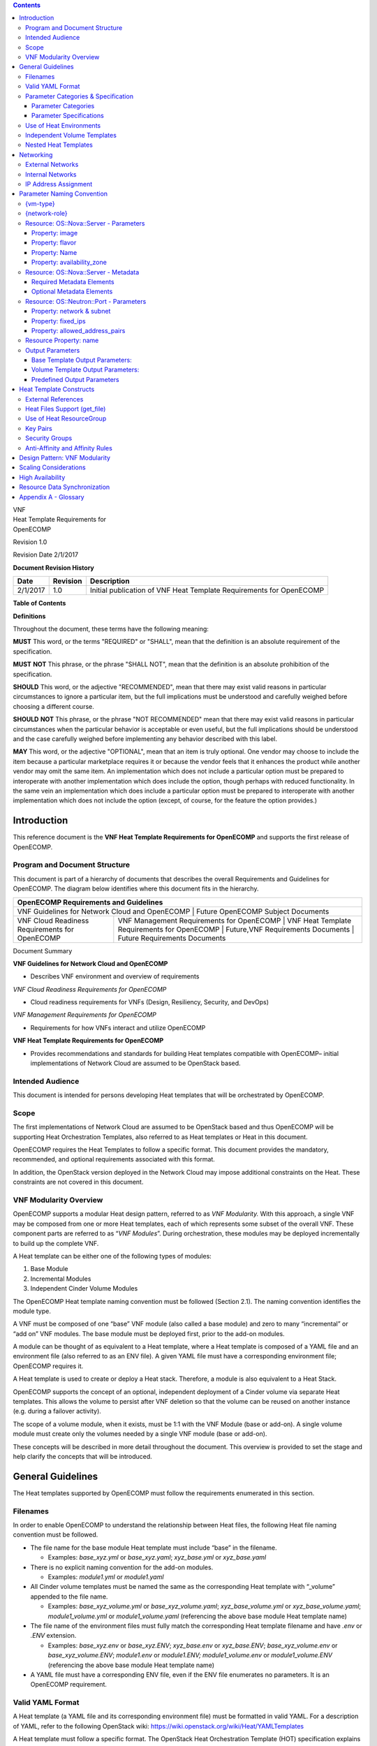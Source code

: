.. contents::
   :depth: 3
..

| VNF
| Heat Template Requirements for
| OpenECOMP

Revision 1.0

Revision Date 2/1/2017

**Document Revision History**

+------------+------------+-----------------------------------------------------------------------+
| Date       | Revision   | Description                                                           |
+============+============+=======================================================================+
| 2/1/2017   | 1.0        | Initial publication of VNF Heat Template Requirements for OpenECOMP   |
+------------+------------+-----------------------------------------------------------------------+

**Table of Contents**

**Definitions**

Throughout the document, these terms have the following meaning:

**MUST** This word, or the terms "REQUIRED" or "SHALL", mean that the
definition is an absolute requirement of the specification.

**MUST** **NOT** This phrase, or the phrase "SHALL NOT", mean that the
definition is an absolute prohibition of the specification.

**SHOULD** This word, or the adjective "RECOMMENDED", mean that there
may exist valid reasons in particular circumstances to ignore a
particular item, but the full implications must be understood and
carefully weighed before choosing a different course.

**SHOULD** **NOT** This phrase, or the phrase "NOT RECOMMENDED" mean
that there may exist valid reasons in particular circumstances when the
particular behavior is acceptable or even useful, but the full
implications should be understood and the case carefully weighed before
implementing any behavior described with this label.

**MAY** This word, or the adjective "OPTIONAL", mean that an item is
truly optional. One vendor may choose to include the item because a
particular marketplace requires it or because the vendor feels that it
enhances the product while another vendor may omit the same item. An
implementation which does not include a particular option must be
prepared to interoperate with another implementation which does include
the option, though perhaps with reduced functionality. In the same vein
an implementation which does include a particular option must be
prepared to interoperate with another implementation which does not
include the option (except, of course, for the feature the option
provides.)

Introduction
============

This reference document is the **VNF Heat Template Requirements for OpenECOMP** 
and supports the first release of OpenECOMP.

Program and Document Structure
------------------------------

This document is part of a hierarchy of documents that describes the
overall Requirements and Guidelines for OpenECOMP. The diagram below
identifies where this document fits in the hierarchy.

+---------------------------------------------------------------------------------------------------------------------------------------------------------------------------------------------------------------+
| OpenECOMP Requirements and Guidelines                                                                                                                                                                         |
+===============================================================================================================================================================================================================+
| VNF Guidelines for Network Cloud and OpenECOMP | Future OpenECOMP Subject Documents                                                                                                                           |
+------------------------------------------------+--------------------------------------------------------------------------------------------------------------------------------------------------------------+
| VNF Cloud Readiness Requirements for OpenECOMP | VNF Management Requirements for OpenECOMP | VNF Heat Template Requirements for OpenECOMP | Future,VNF Requirements Documents | Future Requirements Documents |
+------------------------------------------------+-------------------------------------------+----------------------------------------------+-----------------------------------+-------------------------------+

Document Summary

**VNF Guidelines for Network Cloud and OpenECOMP**

-  Describes VNF environment and overview of requirements

*VNF Cloud Readiness Requirements for OpenECOMP*

-  Cloud readiness requirements for VNFs (Design, Resiliency, Security,
   and DevOps)

*VNF Management Requirements for OpenECOMP*

-  Requirements for how VNFs interact and utilize OpenECOMP

**VNF Heat Template Requirements for OpenECOMP**

-  Provides recommendations and standards for building Heat templates
   compatible with OpenECOMP– initial implementations of Network Cloud
   are assumed to be OpenStack based.

Intended Audience
-----------------

This document is intended for persons developing Heat templates that
will be orchestrated by OpenECOMP.

Scope
-----

The first implementations of Network Cloud are assumed to be OpenStack
based and thus OpenECOMP will be supporting Heat Orchestration
Templates, also referred to as Heat templates or Heat in this document.

OpenECOMP requires the Heat Templates to follow a specific format. This
document provides the mandatory, recommended, and optional requirements
associated with this format.

In addition, the OpenStack version deployed in the Network Cloud may
impose additional constraints on the Heat. These constraints are not
covered in this document.

VNF Modularity Overview
-----------------------

OpenECOMP supports a modular Heat design pattern, referred to as *VNF
Modularity.* With this approach, a single VNF may be composed from one
or more Heat templates, each of which represents some subset of the
overall VNF. These component parts are referred to as “\ *VNF
Modules*\ ”. During orchestration, these modules may be deployed
incrementally to build up the complete VNF.

A Heat template can be either one of the following types of modules:

1. Base Module

2. Incremental Modules

3. Independent Cinder Volume Modules

The OpenECOMP Heat template naming convention must be followed (Section
2.1). The naming convention identifies the module type.

A VNF must be composed of one “base” VNF module (also called a base
module) and zero to many “incremental” or “add on” VNF modules. The base
module must be deployed first, prior to the add-on modules.

A module can be thought of as equivalent to a Heat template, where a
Heat template is composed of a YAML file and an environment file (also
referred to as an ENV file). A given YAML file must have a corresponding
environment file; OpenECOMP requires it.

A Heat template is used to create or deploy a Heat stack. Therefore, a
module is also equivalent to a Heat Stack.

OpenECOMP supports the concept of an optional, independent deployment of
a Cinder volume via separate Heat templates. This allows the volume to
persist after VNF deletion so that the volume can be reused on another
instance (e.g. during a failover activity).

The scope of a volume module, when it exists, must be 1:1 with the VNF
Module (base or add-on). A single volume module must create only the
volumes needed by a single VNF module (base or add-on).

These concepts will be described in more detail throughout the document.
This overview is provided to set the stage and help clarify the concepts
that will be introduced.

General Guidelines
==================

The Heat templates supported by OpenECOMP must follow the requirements
enumerated in this section.

Filenames
---------

In order to enable OpenECOMP to understand the relationship between Heat
files, the following Heat file naming convention must be followed.

-  The file name for the base module Heat template must include “base”
   in the filename.

   -  Examples: *base\_xyz.yml* or *base\_xyz.yaml*; *xyz\_base.yml* or
      *xyz\_base.yaml*

-  There is no explicit naming convention for the add-on modules.

   -  Examples: *module1.yml* or *module1.yaml*

-  All Cinder volume templates must be named the same as the
   corresponding Heat template with “\_volume” appended to the file
   name.

   -  Examples: *base\_xyz\_volume.yml* or *base\_xyz\_volume.yaml*;
      *xyz\_base\_volume.yml* or *xyz\_base\_volume.yaml*;
      *module1\_volume.yml* or *module1\_volume.yaml* (referencing the
      above base module Heat template name)

-  The file name of the environment files must fully match the
   corresponding Heat template filename and have *.env* or *.ENV*
   extension.

   -  Examples: *base\_xyz.env* or *base\_xyz.ENV*; *xyz\_base.env* or
      *xyz\_base.ENV*; *base\_xyz\_volume.env* or
      *base\_xyz\_volume.ENV*; *module1.env* or *module1.ENV;
      module1\_volume.env* or *module1\_volume.ENV* (referencing the
      above base module Heat template name)

-  A YAML file must have a corresponding ENV file, even if the ENV file
   enumerates no parameters. It is an OpenECOMP requirement.

Valid YAML Format
-----------------

A Heat template (a YAML file and its corresponding environment file)
must be formatted in valid YAML. For a description of YAML, refer to the
following OpenStack wiki:
https://wiki.openstack.org/wiki/Heat/YAMLTemplates

A Heat template must follow a specific format. The OpenStack Heat
Orchestration Template (HOT) specification explains in detail all
elements of the HOT template format.
http://docs.openstack.org/developer/heat/template_guide/hot_spec.html

Parameter Categories & Specification
------------------------------------

Parameter Categories
~~~~~~~~~~~~~~~~~~~~

OpenECOMP requires the Heat template parameters to follow certain
requirements in order for it to be orchestrated or deployed. OpenECOMP
classifies parameters into eight broad categories.

-  **OpenECOMP Metadata**: OpenECOMP mandatory and optional metadata
   parameters in the resource *OS::Nova::Server*.

   -  OpenECOMP dictates the naming convention of these Metadata
      parameters and must be adhered to (See Section 4.4).

   -  Metadata parameters must not be enumerated in the environment
      file.

   -  The OpenECOMP Metadata are generated and/or assigned by OpenECOMP
      and supplied to the Heat by OpenECOMP at orchestration time.

-  **OpenECOMP Orchestration Parameters**: The data associated with
   these parameters are VNF instance specific.

   -  OpenECOMP enforces the naming convention of these parameters and
      must be adhered to (See Section 4).

   -  These parameters must not be enumerated in the environment file.

   -  The OpenECOMP Orchestration Parameters are generated and/or
      assigned by OpenECOMP and supplied to the Heat by OpenECOMP at
      orchestration time.

-  **VNF Orchestration Parameters**: The data associated with these
   parameters are VNF instance specific.

   -  While OpenECOMP does not enforce a naming convention, the
      parameter names should include {vm-type} and {network-role} when
      appropriate. (See Section 4)

   -  These parameters must not be enumerated in the environment file.

   -  The VNF Orchestration Parameters Heat are generated and/or
      assigned by OpenECOMP and supplied to the Heat by OpenECOMP at
      orchestration time.

-  **OpenECOMP Orchestration Constants**: The data associated with these
   parameters must be constant across all VNF instances.

   -  OpenECOMP enforces the naming convention of these parameters and
      must be adhered to (See Section 4).

   -  These parameters must be enumerated in the environment file.

-  **VNF Orchestration Constants**: The data associated with these
   parameters must be constant across all VNF instances.

   -  While OpenECOMP does not enforce a naming convention, the
      parameter names should include {vm-type} and {network-role} when
      appropriate. (See Section 4)

   -  These parameters must be enumerated in the environment file.

-  **OpenECOMP Base Template Output Parameters** (also referred to as
   Base Template Output Parameters): The output section of the base
   template allows for specifying output parameters available to add-on
   modules once the base template has been instantiated. The parameter
   defined in the output section of the base must be identical to the
   parameter defined in the add-on module(s) where the parameter is
   used.

-  **OpenECOMP Volume Template Output Parameters** (also referred to as
   Volume Template Output Parameters): The output section of the volume
   template allows for specifying output parameters available to the
   corresponding Heat template (base or add-on) once the volume template
   has been instantiated. The parameter defined in the output section of
   the volume must be identical to the parameter defined in the base or
   add-on module.

-  **OpenECOMP Predefined Output Parameters** (also referred to as
   Predefined Output Parameters): OpenECOMP will look for a small set of
   pre-defined Heat output parameters to capture resource attributes for
   inventory in OpenECOMP. These parameters are specified in Section
   4.6.

The table below summarizes the Parameter Types. If the user is
orchestrating a manual spin up of Heat (e.g. OpenStack command line),
the parameter values that OpenECOMP supplies must be enumerated in the
environment file. However, when the Heat is to be loaded into OpenECOMP
for orchestration, the parameters that OpenECOMP supplies must be
deleted or marked with a comment (i.e., a “#” placed at the beginning of
a line).

+-----------------------------------------------+---------------------+---------------------------------------------------------------------------------+
| Parameter Type                                | Naming Convention   | Parameter Value Source                                                          |
+===============================================+=====================+=================================================================================+
| OpenECOMP Metadata                            | Explicit            | OpenECOMP                                                                       |
+-----------------------------------------------+---------------------+---------------------------------------------------------------------------------+
| OpenECOMP Orchestration Parameters            | Explicit            | OpenECOMP                                                                       |
+-----------------------------------------------+---------------------+---------------------------------------------------------------------------------+
| VNF Orchestration Parameters                  | Recommended         | OpenECOMP                                                                       |
+-----------------------------------------------+---------------------+---------------------------------------------------------------------------------+
| OpenECOMP Orchestration Constants             | Explicit            | Environment File                                                                |
+-----------------------------------------------+---------------------+---------------------------------------------------------------------------------+
| VNF Orchestration Constants                   | Recommended         | Environment File                                                                |
+-----------------------------------------------+---------------------+---------------------------------------------------------------------------------+
| OpenECOMP Base Template Output Parameters     | Recommended         | Heat Output Statement for base, OpenECOMP supplied to add-on modules            |
+-----------------------------------------------+---------------------+---------------------------------------------------------------------------------+
| OpenECOMP Volume Template Output Parameters   | Recommended         | Heat Output Statement for volume, OpeneECOMP supplies to corresponding module   |
+-----------------------------------------------+---------------------+---------------------------------------------------------------------------------+
| OpenECOMP Predefined Output Parameters        | Explicit            | Heat Output Statement                                                           |
+-----------------------------------------------+---------------------+---------------------------------------------------------------------------------+

Table 1 Parameter Types

Parameter Specifications
~~~~~~~~~~~~~~~~~~~~~~~~

OpenECOMP METADATA Parameters
^^^^^^^^^^^^^^^^^^^^^^^^^^^^^

OpenECOMP defines four “metadata” parameters: vnf\_id, vf\_module\_id,
vnf\_name, vf\_module\_name. These parameters must not define any
constraints in the Heat template, including length restrictions, ranges,
default value and/or allowed patterns.

OpenECOMP Base Template & Volume Template Output Parameters 
^^^^^^^^^^^^^^^^^^^^^^^^^^^^^^^^^^^^^^^^^^^^^^^^^^^^^^^^^^^^

The base template and volume template output parameters are defined as
input parameters in subsequent modules. When defined as input
parameters, these parameters must not define any constraints in the Heat
template, including length restrictions, ranges, default value and/or
allowed patterns. The parameter name defined in the output statement of
the Heat must be identical to the parameter name defined in the Heat
that is to receive the value.

OpenECOMP Predefined Output Parameters
^^^^^^^^^^^^^^^^^^^^^^^^^^^^^^^^^^^^^^

These parameters must not define any constraints in the Heat template,
including length restrictions, ranges, default value and/or allowed
patterns.

OpenECOMP Orchestration Parameters, VNF Orchestration Parameters, OpenECOMP Orchestration Constants, VNF Orchestration Constants
^^^^^^^^^^^^^^^^^^^^^^^^^^^^^^^^^^^^^^^^^^^^^^^^^^^^^^^^^^^^^^^^^^^^^^^^^^^^^^^^^^^^^^^^^^^^^^^^^^^^^^^^^^^^^^^^^^^^^^^^^^^^^^^^

OpenECOMP Orchestration Parameters, VNF Orchestration Parameters,
OpenECOMP Orchestration Constants, VNF Orchestration Constants must
adhere to the following:

-  All parameters should be clearly documented in the template,
   including expected values.

-  All parameters should be clearly specified, including constraints and
   description.

-  Numeric parameter constraints should include range and/or allowed
   values.

-  When the parameter type is a string and the parameter name contains
   an index, the index must be zero based. That is, the index starts at
   zero.

-  When the parameter type is a Comma Delimited List (CDL), the
   reference index must start at zero.

-  Default values must only be supplied in a Heat environment file to
   keep the template itself as clean as possible.

-  Special characters must not be used in parameter names, as currently
   only alphanumeric characters and “\_” underscores are allowed.

Use of Heat Environments
------------------------

A YAML file must have a corresponding environment file (also referred to
as ENV file), even if the environment file defines no parameters. It is
an OpenECOMP requirement.

The environment file must contain parameter values for the OpenECOMP
Orchestration Constants and VNF Orchestration Constants. These
parameters are identical across all instances of a VNF type, and
expected to change infrequently. The OpenECOMP Orchestration Constants
are associated with OS::Nova::Server image and flavor properties (See
Section 4.3). Examples of VNF Orchestration Constants are the networking
parameters associated with an internal network (e.g. private IP ranges)
and Cinder volume sizes.

The environment file must not contain parameter values for parameters
that are instance specific (OpenECOMP Orchestration Parameters, VNF
Orchestration Parameters). These parameters are supplied to the Heat by
OpenECOMP at orchestration time. The parameters are generated and/or
assigned by OpenECOMP at orchestration time

Independent Volume Templates
----------------------------

OpenECOMP supports independent deployment of a Cinder volume via
separate Heat templates. This allows the volume to persist after VNF
deletion so that they can be reused on another instance (e.g. during a
failover activity).

A VNF Incremental Module or Base Module may have an independent volume
module. Use of separate volume modules is optional. A Cinder volume may
be embedded within the Incremental or Base Module if persistence is not
required.

If a VNF Incremental Module or Base Module has an independent volume
module, the scope of volume templates must be 1:1 with Incremental
module or Base module. A single volume module must create only the
volumes required by a single Incremental module or Base module.

The following rules apply to independent volume Heat templates:

-  Cinder volumes must be created in a separate Heat template from the
   Incremental and Base Modules.

   -  A single volume module must include all Cinder volumes needed by
      the Incremental/Base module.

   -  The volume template must define “outputs” for each Cinder volume
      resource universally unique identifier (UUID) (i.e. OpenECOMP
      Volume Template Output Parameters).

-  The VNF Incremental Module or Base Module must define input
   parameters that match each Volume output parameter (i.e., OpenECOMP
   Volume Template Output Parameters).

   -  OpenECOMP will supply the volume template outputs automatically to
      the bases/incremental template input parameters.

-  Volume modules may utilize nested Heat templates.

**Example (volume template):**

    In this example, the {vm-type} has been left as a variable.
    {vm-type} is described in section 4.1. If the VM was a load
    balancer, the {vm-type} could be defined as “lb”

.. code-block:: python

    parameters:
        vm-typevnf\_name:
            type: string
        {vm-type}\_volume\_size\_0:
            type: number
        ...

    resources:
        {vm-type}\_volume\_0:
            type: OS::Cinder::Volume
            properties:
                name:
                    str\_replace:
                        template: VNF\_NAME\_volume\_0
                        params:
                            VNF\_NAME: { get\_param: vnf\_name }
                size: {get\_param: {vm-type}\_volume\_size\_0}
        ...

*(+ additional volume definitions)*

.. code-block:: python

    outputs:
        {vm-type}\_volume\_id\_0:
            value: {get\_resource: {vm-type}\_volume\_0}
        ...

*(+ additional volume outputs)*

*Example (VNF module template):*

.. code-block:: python

    parameters:
        {vm-type}\_name\_0:
            type: string
        {vm-type}\_volume\_id\_0:
            type: string
        ...

    resources:
        {vm-type}\_0:
            type: OS::Nova::Server
            properties:
                name: {get\_param: {vm-type}\_name\_0}
                networks:
                ...

    {vm-type}\_0\_volume\_attach:
        type: OS::Cinder::VolumeAttachment
        properties:
            instance\_uuid: { get\_resource: {vm-type}\_0 }
            volume\_id: { get\_param: {vm-type}\_volume\_id\_0 }

Nested Heat Templates
---------------------

OpenECOMP supports nested Heat templates per the OpenStack
specifications. Nested templates may be suitable for larger VNFs that
contain many repeated instances of the same VM type(s). A common usage
pattern is to create a nested template for each VM type along with its
supporting resources. The master VNF template (or VNF Module template)
may then reference these component templates either statically (by
repeated definition) or dynamically (via *OS::Heat::ResourceGroup*).

Nested template support in OpenECOMP is subject to the following
limitations:

-  Heat templates for OpenECOMP must only have one level of nesting.
   OpenECOMP only supports one level of nesting.

-  Nested templates must be referenced by file name in the master
   template

   -  i.e. use of *resource\_registry* in the .env file is *not*
      currently supported

-  Nested templates must have unique file names within the scope of the
   VNF

-  OpenECOMP does not support a directory hierarchy for nested
   templates. All templates must be in a single, flat directory (per
   VNF)

-  A nested template may be shared by all Modules (i.e., Heat templates)
   within a given VNF

Networking 
===========

External Networks
-----------------

VNF templates must not include any resources for external networks
connected to the VNF. In this context, “external” is in relation to the
VNF itself (not with regard to the Network Cloud site). External
networks may also be referred to as “inter-VNF” networks.

-  External networks must be orchestrated separately, so they can be
   shared by multiple VNFs and managed independently. When the external
   network is created, it must be assigned a unique {network-role} (See
   section 4.2).

-  External networks must be passed into the VNF template as parameters,
   including the network-id (i.e. the neutron network UUID) and optional
   subnet ID.

-  VNF templates must pass the appropriate external network IDs into
   nested VM templates when nested Heat is used.

-  VNFs may use DHCP assigned IP addresses or assign fixed IPs when
   attaching VMs to an external network.

-  OpenECOMP enforces a naming convention for parameters associated with
   external networks.

-  Parameter values associated with an external network will be
   generated and/or assigned by OpenECOMP at orchestration time.

-  Parameter values associated with an external network must not be
   enumerated in the environment file.

Internal Networks
-----------------

Orchestration activities related to internal networks must be included
in VNF templates. In this context, “internal” is in relation to the VNF
itself (not in relation to the Network Cloud site). Internal networks
may also be referred to as “intra-VNF” networks or “private” networks.

-  Internal networks must not attach to any external gateways and/or
   routers. Internal networks are for intra-VM communication only.

-  In the modular approach, internal networks must be created in the
   Base Module template, with their resource IDs exposed as outputs
   (i.e., OpenECOMP Base Template Output Parameters) for use by all
   add-on module templates. When the external network is created, it
   must be assigned a unique {network-role} (See section 4.2).

-  VNFs may use DHCP assigned IP addresses or assign fixed IPs when
   attaching VMs to an internal network.

-  OpenECOMP does not enforce a naming convention for parameters for
   internal network, however, a naming convention is provided that
   should be followed.

-  Parameter values associated with an internal network must either be
   passed as output parameter from the base template (i.e., OpenECOMP
   Base Template Output Parameters) into the add-on modules or be
   enumerated in the environment file.

IP Address Assignment
---------------------

-  VMs connect to external networks using either fixed (e.g. statically
   assigned) IP addresses or DHCP assigned IP addresses.

-  VMs connect to internal networks using either fixed (e.g. statically
   assigned) IP addresses or DHCP assigned IP addresses.

-  Neutron Floating IPs must not be used. OpenECOMP does not support
   Neutron Floating IPs.

-  OpenECOMP supports the OS::Neutron::Port property
   “allowed\_address\_pairs.” See Section 4.4.3.

Parameter Naming Convention
===========================

{vm-type}
---------

A common *{vm-type}* identifier must be used throughout the Heat
template in naming parameters, for each VM type in the VNF with the
following exceptions:

-  The four OpenECOMP Metadata parameters must not be prefixed with a
   common {vm-type} identifier. They are *vnf\_name*, *vnf\_id*,
   *vf\_module\_id*, *vf\_module\_name*.

-  Parameters only referring to a network or subnetwork must not be
   prefixed with a common {vm-type} identifier.

-  The parameter referring to the OS::Nova::Server property
   availability\_zone must not be prefixed with a common {vm-type}
   identifier.

-  {vm-type} must be unique to the VNF. It does not have to be globally
   unique across all VNFs that OpenECOMP supports.

{network-role}
--------------

VNF templates must not include any resources for external networks
connected to the VNF. In this context, “external” is in relation to the
VNF itself (not with regard to the Network Cloud site). External
networks may also be referred to as “inter-VNF” networks.

External networks must be orchestrated separately, so they can be shared
by multiple VNFs and managed independently. When the external network is
created, it must be assigned a unique {network-role}.

“External” networks must be passed into the VNF template as parameters.
Examples include the network-id (i.e. the neutron network UUID) and
optional subnet ID. See section 4.4.3.

Any parameter that is associated with an external network must include
the {network-role} as part of the parameter name.

Internal network parameters must also define a {network-role}. Any
parameter that is associated with an internal network must include
int\_{network-role} as part of the parameter name.

Resource: OS::Nova::Server - Parameters
---------------------------------------

The following OS::Nova::Server Resource Property Parameter Names must
follow the OpenECOMP parameter Naming Convention. All the parameters
associated with OS::Nova::Server are classified as OpenECOMP
Orchestration Parameters.

+----------------------+-----------------------------------------+------------------+
| OS::Nova::Server                                                                  |
+======================+=========================================+==================+
| Property             | OpenECOMP Parameter Naming Convention   | Parameter Type   |
+----------------------+-----------------------------------------+------------------+
| image                | {*vm-type*}\_image\_name                | string           |
+----------------------+-----------------------------------------+------------------+
| flavor               | {*vm-type*}\_flavor\_name               | string           |
+----------------------+-----------------------------------------+------------------+
| name                 | {*vm-type*}\_name\_{*index*}            | string           |
+----------------------+-----------------------------------------+------------------+
|                      | {vm-type}\_names                        | CDL              |
+----------------------+-----------------------------------------+------------------+
| availability\_zone   | availability\_zone\_{index}             | string           |
+----------------------+-----------------------------------------+------------------+

Table 2 Resource Property Parameter Names

Property: image
~~~~~~~~~~~~~~~

Image is an OpenECOMP Orchestration Constant parameter. The image must
be referenced by the Network Cloud Service Provider (NCSP) image name,
with the parameter enumerated in the Heat environment file.

The parameters must be named *“{vm-type}\_image\_name”* in the VNF.

Each VM type (e.g., {vm-type}) should have a separate parameter for
images, even if several share the same image. This provides maximum
clarity and flexibility.

Property: flavor
~~~~~~~~~~~~~~~~

Flavor is an OpenECOMP Orchestration Constant parameter. The flavors
must be referenced by the Network Cloud Service Provider (NCSP) flavor
name, with the parameter enumerated in the Heat environment file.

The parameters must be named *“{vm-type}\_flavor\_name”* for each
*{vm-type}* in the VNF.

Each VM type should have separate parameters for flavors, even if more
than one VM shares the same flavor. This provides maximum clarity and
flexibility.

Property: Name
~~~~~~~~~~~~~~

Name is an OpenEOMP Orchestration parameter; the value is provided to
the Heat template by OpenECOMP.

VM names (hostnames) for assignment to VM instances must be passed to
Heat templates either as

-  an array (comma delimited list) for each VM type

-  a set of fixed-index parameters for each VM type instance.

Each element in the VM Name list should be assigned to successive
instances of that VM type.

The parameter names must reflect the VM Type (i.e., include the
{vm-type} in the parameter name.) The parameter name format must be one
of the following:

-  If the parameter type is a comma delimited list: {**vm-type**}\_names

-  If the parameter type is a string with a fixed index:
   {**vm-type**}\_name\_{**index**}

If a VNF contains more than three instances of a given {vm-type}, the
CDL form of the parameter name (i.e., *{vm-type}*\ \_names} should be
used to minimize the number of unique parameters defined in the Heat.

*Examples:*

.. code-block:: python

    parameters:
        {vm-type}\_names:
            type: comma\_delimited\_list
            description: VM Names for {vm-type} VMs
        {vm-type}\_name\_{index}:
            type: string
            description: VM Name for {vm-type} VM {index}

*Example (CDL):*

In this example, the {vm-type} has been defined as “lb” for load
balancer.

.. code-block:: python

    parameters:
        lb\_names:
            type: comma\_delimited\_list
            description: VM Names for lb VMs
    resources:
        lb\_0:
            type: OS::Nova::Server
            properties:
                name: { get\_param: [lb\_names, 0] }
                ...

        lb\_1:
            type: OS::Nova::Server
            properties:
                name: { get\_param: [lb\_names, 1] }
                ...

**Example (fixed-index):**

In this example, the {vm-type} has been defined as “lb” for load
balancer.

.. code-block:: python

    parameters:
        lb\_name\_0:
            type: string
            description: VM Name for lb VM 0
        lb\_name\_1:
            type: string
            description: VM Name for lb VM 1

    resources:
        lb\_0:
            type: OS::Nova::Server
            properties:
                name: { get\_param: lb\_name\_0 }
                ...

    lb\_1:
        type: OS::Nova::Server
        properties:
            name: { get\_param: lb\_name\_1 }
            ...

Property: availability\_zone
~~~~~~~~~~~~~~~~~~~~~~~~~~~~

Availability\_zone is an OpenECOMP Orchestration parameter; the value is
provided to the Heat template by OpenECOMP.

Availability zones must be passed as individual numbered parameters (not
as arrays) so that VNFs with multi-availability zone requirements can
clearly specify that in its parameter definitions.

The availability zone parameter must be defined as
“availability\_zone\_{index}”, with the {index} starting at zero.

*Example:*

In this example, the {vm-type} has been defined as “lb” for load
balancer.

.. code-block:: python

    parameters:
        lb\_names:
            type: comma\_delimited\_list
            description: VM Names for lb VMs
        availability\_zone\_0:
            type: string
            description: First availability zone ID or Name

    resources:
        lb\_0:
            type: OS::Nova::Server
            properties:
                name: { get\_param: [lb\_names, 0] }
                availability\_zone: { get\_param: availability\_zone\_0 }
                ...

Resource: OS::Nova::Server - Metadata
-------------------------------------

This section describes the OpenECOMP Metadata parameters.

OpenECOMP Heat templates must include the following three parameters
that are used as metadata under the resource OS::Nova:Server: vnf\_id,
vf\_module\_id, vnf\_name

OpenECOMP Heat templates may include the following parameter that is
used as metadata under the resource OS::Nova:Server: vf\_module\_name.

These parameters are all classified as OpenECOMP Metadata.

+---------------------------+------------------+----------------------+
| Metadata Parameter Name   | Parameter Type   | Mandatory/Optional   |
+===========================+==================+======================+
| vnf\_id                   | string           | mandatory            |
+---------------------------+------------------+----------------------+
| vf\_module\_id            | string           | mandatory            |
+---------------------------+------------------+----------------------+
| vnf\_name                 | string           | mandatory            |
+---------------------------+------------------+----------------------+
| vf\_module\_name          | string           | optional             |
+---------------------------+------------------+----------------------+

    Table 3 OpenECOMP Metadata

Required Metadata Elements
~~~~~~~~~~~~~~~~~~~~~~~~~~

The vnf\_id, vf\_module\_id, and vnf\_name metadata elements are
required (must) for *OS::Nova::Server* resources. The metadata
parameters will be used by OpenECOMP to associate the servers with the
VNF instance.

-  vnf\_id

   -  *“vnf\_id”* parameter value will be supplied by OpenECOMP.
      OpenECOMP generates the UUID that is the vnf\_id and supplies it
      to the Heat at orchestration time.

-  vf\_module\_id

   -  “\ *vf\_module\_id”* parameter value will be supplied by
      OpenECOMP. OpenECOMP generates the UUID that is the vf\_module\_id
      and supplies it to the Heat at orchestration time.

-  vnf\_name

   -  “\ *vnf\_name”* parameter value will be generated and/or assigned
      by OpenECOMP and supplied to the Heat by OpenECOMP at
      orchestration time.

Optional Metadata Elements
~~~~~~~~~~~~~~~~~~~~~~~~~~

The following metadata element is optional for *OS::Nova::Server*
resources:

-  *vf\_module\_name*

   -  The vf\_module\_name is the name of the name of the Heat stack
      (e.g., <STACK\_NAME>) in the command “Heat stack-create” (e.g.
      Heat stack-create [-f <FILE>] [-e <FILE>] <STACK\_NAME>). The
      <STACK\_NAME> needs to be specified as part of the orchestration
      process.

   -  *“vf\_module\_name”* parameter value, when used, will be supplied
      by OpenECOMP to the Heat at orchestration time. The parameter will
      be generated and/or assigned by OpenECOMP and supplied to the Heat
      by OpenECOMP at orchestration time.

*Example*

In this example, the {vm-type} has been defined as “lb” for load
balancer.

.. code-block:: python

    parameters:
        vnf\_name:
            type: string
            description: Unique name for this VNF instance
        vnf\_id:
            type: string
            description: Unique ID for this VNF instance
        vf\_module\_name:
            type: string
            description: Unique name for this VNF Module instance
        vf\_module\_id:
            type: string
            description: Unique ID for this VNF Module instance

    resources:
        lb\_server\_group:
            type: OS::Nova::ServerGroup
                properties:
                    name:
                        str\_replace:
                            template: VNF\_NAME\_lb\_ServerGroup
                            params:
                                VNF\_NAME: { get\_param: VNF\_name }
                    policies: [ ‘anti-affinity’ ]
        
        lb\_vm\_0:
            type: OS::Nova::Server
            properties:
                name: { get\_param: lb\_name\_0 }
                scheduler\_hints:
                group: { get\_resource: lb\_server\_group }
                metadata:   
                    vnf\_name: { get\_param: vnf\_name }
                    vnf\_id: { get\_param: vnf\_id }
                    vf\_module\_name: { get\_param: vf\_module\_name }
                    vf\_module\_id: { get\_param: vf\_module\_id }
                ...

Resource: OS::Neutron::Port - Parameters
----------------------------------------

The following four OS::Neutron::Port Resource Property Parameters must
adhere to the OpenECOMP parameter naming convention.

-  network

-  subnet

-  fixed\_ips

-  allowed\_address\_pairs

These four parameters reference a network, which maybe an external
network or an internal network. Thus the parameter will include
{network-role} in its name.

When the parameter references an external network, the parameter is an
OpenECOMP Orchestration Parameter. The parameter value must be supplied
by OpenECOMP. The parameters must adhere to the OpenECOMP parameter
naming convention.

+---------------------------+-----------------------------------------------+------------------+
| OS::Neutron::Port                                                                            |
+===========================+===============================================+==================+
| Property                  | Parameter Name for External Networks          | Parameter Type   |
+---------------------------+-----------------------------------------------+------------------+
| Network                   | {network-role}\_net\_id                       | string           |
+---------------------------+-----------------------------------------------+------------------+
|                           | {network-role}\_net\_name                     | string           |
+---------------------------+-----------------------------------------------+------------------+
| Subnet                    | {network-role}\_subnet\_id                    | string           |
+---------------------------+-----------------------------------------------+------------------+
|                           | {network-role}\_v6\_subnet\_id                | string           |
+---------------------------+-----------------------------------------------+------------------+
| fixed\_ips                | {vm-type}\_{network-role}\_ip\_{index}        | string           |
+---------------------------+-----------------------------------------------+------------------+
|                           | {vm-type}\_{network-role}\_ips                | CDL              |
+---------------------------+-----------------------------------------------+------------------+
|                           | {vm-type}\_{network-role}\_v6\_ip\_{index}    | string           |
+---------------------------+-----------------------------------------------+------------------+
|                           | {vm-type}\_{network-role}\_v6\_ips            | CDL              |
+---------------------------+-----------------------------------------------+------------------+
| allowed\_address\_pairs   | {vm-type}\_{network-role}\_floating\_ip       | string           |
+---------------------------+-----------------------------------------------+------------------+
|                           | {vm-type}\_{network-role}\_floating\_v6\_ip   | string           |
+---------------------------+-----------------------------------------------+------------------+
|                           | {vm-type}\_{network-role}\_ip\_{index}        | string           |
+---------------------------+-----------------------------------------------+------------------+
|                           | {vm-type}\_{network-role}\_ips                | CDL              |
+---------------------------+-----------------------------------------------+------------------+
|                           | {vm-type}\_{network-role}\_v6\_ip\_{index}    | string           |
+---------------------------+-----------------------------------------------+------------------+
|                           | {vm-type}\_{network-role}\_v6\_ips            | CDL              |
+---------------------------+-----------------------------------------------+------------------+

Table 4 Port Resource Property Parameters (External Networks)

When the parameter references an internal network, the parameter is a
VNF Orchestration Parameters. The parameter value(s) must be supplied
either via an output statement(s) in the base module (i.e., OpenECOMP
Base Template Output Parameters) or be enumerated in the environment
file. The parameters must adhere to the following parameter naming
convention.

+---------------------------+----------------------------------------------------+------------------+
| OS::Neutron::Port                                                                                 |
+===========================+====================================================+==================+
| Property                  | Parameter Name for Internal Networks               | Parameter Type   |
+---------------------------+----------------------------------------------------+------------------+
| Network                   | int\_{network-role}\_net\_id                       | string           |
+---------------------------+----------------------------------------------------+------------------+
|                           | int\_{network-role}\_net\_name                     | string           |
+---------------------------+----------------------------------------------------+------------------+
| Subnet                    | int\_{network-role}\_subnet\_id                    | string           |
+---------------------------+----------------------------------------------------+------------------+
|                           | Int\_{network-role}\_v6\_subnet\_id                | string           |
+---------------------------+----------------------------------------------------+------------------+
| fixed\_ips                | {vm-type}\_int\_{network-role}\_ip\_{index}        | string           |
+---------------------------+----------------------------------------------------+------------------+
|                           | {vm-type}\_int\_{network-role}\_ips                | CDL              |
+---------------------------+----------------------------------------------------+------------------+
|                           | {vm-type}\_int\_{network-role}\_v6\_ip\_{index}    | string           |
+---------------------------+----------------------------------------------------+------------------+
|                           | {vm-type}\_int\_{network-role}\_v6\_ips            | CDL              |
+---------------------------+----------------------------------------------------+------------------+
| allowed\_address\_pairs   | {vm-type}\_int\_{network-role}\_floating\_ip       | string           |
+---------------------------+----------------------------------------------------+------------------+
|                           | {vm-type}\_int\_{network-role}\_floating\_v6\_ip   | string           |
+---------------------------+----------------------------------------------------+------------------+
|                           | {vm-type}\_int\_{network-role}\_ip\_{index}        | string           |
+---------------------------+----------------------------------------------------+------------------+
|                           | {vm-type}\_int\_{network-role}\_ips                | CDL              |
+---------------------------+----------------------------------------------------+------------------+
|                           | {vm-type}\_int\_{network-role}\_v6\_ip\_{index}    | string           |
+---------------------------+----------------------------------------------------+------------------+
|                           | {vm-type}\_int\_{network-role}\_v6\_ips            | CDL              |
+---------------------------+----------------------------------------------------+------------------+

Table 5 Port Resource Property Parameters (Internal Networks)

Property: network & subnet
~~~~~~~~~~~~~~~~~~~~~~~~~~

The property “networks” in the resource OS::Neutron::Port must be
referenced by Neutron Network ID, a UUID value, or by the network name
defined in OpenStack.

When the parameter is referencing an “external” network, the parameter
must adhere to the following naming convention

-  *“{*\ network-role}\_net\_id”, for the Neutron network ID

-  “{network-role}\_net\_name”, for the network name in OpenStack

When the parameter is referencing an “internal” network, the parameter
must adhere to the following naming convention.

-  “\ *int\_{network-role}\_net\_id*\ ”, for the Neutron network ID

-  “\ *int\_{network-role}\_net\_name*\ ”, for the network name in
   OpenStack

The property “subnet\_id” must be used if a DHCP IP address assignment
is being requested and the DHCP IP address assignment is targeted at a
specific subnet.

The property “subnet\_id” should not be used if all IP assignments are
fixed, or if the DHCP assignment does not target a specific subnet

When the parameter is referencing an “external” network subnet, the
“subnet\_id” parameter must adhere to the following naming convention.

-  “\ *{network-role}\_subnet\_id*\ ” if the subnet is an IPv4 subnet

-  “\ *{network-role}\_v6\_subnet\_id”* if the subnet is an IPv6 subnet

When the parameter is referencing an “internal” network subnet, the
“subnet\_id” parameter must adhere to the following naming convention.

-  “\ *int\_{network-role}\_subnet\_id*\ ” if the subnet is an IPv4
   subnet

-  “\ *int\_{network-role}\_v6\_subnet\_id*\ ” if the subnet is an IPv6
   subnet

*Example:*

.. code-block:: python

    parameters:
        {network-role}\_net\_id:
            type: string
            description: Neutron UUID for the {network-role} network
        {network-role}\_net\_name:
            type: string
            description: Neutron name for the {network-role} network
        {network-role}\_subnet\_id:
            type: string
            description: Neutron subnet UUID for the {network-role} network
        {network-role}\_v6\_subnet\_id:
            type: string
            description: Neutron subnet UUID for the {network-role} network

*Example:*

In this example, the {network-role} has been defined as “oam” to
represent an oam network and the {vm-type} has been defined as “lb” for
load balancer.

.. code-block:: python

    parameters:
        oam\_net\_id:
            type: string
            description: Neutron UUID for the oam network

    resources:
        lb\_port\_1:
            type: OS::Neutron::Port
            network: { get\_param: oam\_net\_id }

Property: fixed\_ips
~~~~~~~~~~~~~~~~~~~~

The property “fixed\_ips” in the resource OS::Neutron::Port must be used
when statically assigning IP addresses.

An IP address is assigned to a port on a type of VM (i.e., {vm-type})
that is connected to a type of network (i.e., {network-role}). These two
tags are components of the parameter name.

When the “fixed\_ips” parameter is referencing an “external” network,
the parameter must adhere to the naming convention below. The parameter
may be a comma delimited list or a string.

There must be a different parameter name for IPv4 IP addresses and IPv6
addresses

-  **Comma-delimited list:** Each element in the IP list should be
   assigned to successive instances of that VM type on that network.

   -  *Format for IPv4 addresses:* {vm-type}\_{network-role}\_ips

   -  *Format for IPv6 addresses:* {vm-type}\_{network-role}\_v6\_ips

-  **A set of fixed-index parameters:** In this case, the parameter
   should have “\ *type: string*\ ” and must be repeated for every IP
   expected for each {vm-type} + {network-role} pair.

   -  *Format for IPv4 addresses:*
      {vm-type}\_{network-role}\_ip\_{index}

   -  *Format for IPv6 addresses:*
      {vm-type}\_{network-role}\_v6\_ip\_{index}

When the “fixed\_ips” parameter is referencing an “internal” network,
the parameter must adhere to the naming convention below. The parameter
may be a comma delimited list or a string.

There must be a different parameter name for IPv4 IP addresses and IPv6
addresses

-  **Comma-delimited list:** Each element in the IP list should be
   assigned to successive instances of that VM type on that network.

   -  *Format for IPv4 addresses:* {vm-type}\_int\_{network-role}\_ips

   -  *Format for IPv6 addresses:*
      {vm-type}\_int\_{network-role}\_v6\_ips

-  **A set of fixed-index parameters:** In this case, the parameter
   should have “\ *type: string*\ ” and must be repeated for every IP
   expected for each {vm-type} and {network-role}pair.

   -  *Format for IPv4 addresses:*
      {vm-type}\_int\_{network-role}\_ip\_{index}

   -  *Format for IPv6 addresses:*
      {vm-type}\_int\_{network-role}\_v6\_ip\_{index}

If a VNF contains more than three IP addresses for a given {vm-type} and
{network-role} combination, the CDL form of the parameter name should be
used to minimize the number of unique parameters defined in the Heat.

*Example (external network)*

.. code-block:: python

    parameters:
        {vm-type}\_{network-role}\_ips:
            type: comma\_delimited\_list
            description: Fixed IPv4 assignments for {vm-type} VMs on the
    {network-role} network
        {vm-type}\_{network-role}\_v6\_ips:
            type: comma\_delimited\_list
            description: Fixed IPv6 assignments for {vm-type} VMs on the
    {network-role} network
        {vm-type}\_{network-role}\_ip\_{index}:
            type: string
            description: Fixed IPv4 assignment for {vm-type} VM {index} on the
            {network-role} network
        {vm-type}\_{network-role}\_v6\_ip\_{index}:
            type: string
            description: Fixed IPv6 assignment for {vm-type} VM {index} on the
            {network-role} network

*Example (CDL parameter for IPv4 Address Assignments to an external
network):*

In this example, the {network-role} has been defined as “oam” to
represent an oam network and the {vm-type} has been defined as “db” for
database.

.. code-block:: python

    parameters:
        oam\_net\_id:
            type: string
            description: Neutron UUID for a oam network
        db\_oam\_ips:
            type: comma\_delimited\_list
            description: Fixed IP assignments for db VMs on the oam network

    resources:
        db\_0\_port\_1:
            type: OS::Neutron::Port
            network: { get\_param: oam\_net\_id }
            fixed\_ips: [ { “ip\_address”: {get\_param: [ db\_oam\_ips, 0]
            }}]
        db\_1\_port\_1:
            type: OS::Neutron::Port
            network: { get\_param: oam\_net\_id }
            fixed\_ips: [ { “ip\_address”: {get\_param: [ db\_oam\_ips, 1]
            }}]

*Example (string parameters for IPv4 Address Assignments to an external
network):*

In this example, the {network-role} has been defined as “oam” to
represent an oam network and the {vm-type} has been defined as “db” for
database.

.. code-block:: python

    parameters:
        oam\_net\_id:
            type: string
            description: Neutron UUID for an OAM network
        db\_oam\_ip\_0:
            type: string
            description: First fixed IP assignment for db VMs on the OAM network
        db\_oam\_ip\_1:
            type: string
            description: Second fixed IP assignment for db VMs on the OAM network

    resources:
        db\_0\_port\_1:
            type: OS::Neutron::Port
            network: { get\_param: oam\_net\_id }
            fixed\_ips: [ { “ip\_address”: {get\_param: db\_oam\_ip\_0}}]
        db\_1\_port\_1:
            type: OS::Neutron::Port
            network: { get\_param: oam\_net\_id }
            fixed\_ips: [ { “ip\_address”: {get\_param: db\_oam\_ip\_1}}]

Property: allowed\_address\_pairs
~~~~~~~~~~~~~~~~~~~~~~~~~~~~~~~~~

The property “allowed\_address\_pairs” in the resource OS::Neutron::Port
allows the user to specify mac\_address/ip\_address (CIDR) pairs that
pass through a port regardless of subnet. This enables the use of
protocols such as VRRP, which floats an IP address between two instances
to enable fast data plane failover. An “allowed\_address\_pairs” is
unique to a {vm-type} and {network-role} combination. The management of
these IP addresses (i.e. transferring ownership between active and
standby VMs) is the responsibility of the application itself.

Note that these parameters are *not* intended to represent Neutron
“Floating IP” resources, for which OpenStack manages a pool of public IP
addresses that are mapped to specific VM ports. In that case, the
individual VMs are not even aware of the public IPs, and all assignment
of public IPs to VMs is via OpenStack commands. OpenECOMP does not
support Neutron-style Floating IPs.

Both IPv4 and IPv6 “allowed\_address\_pairs” addresses are supported.

If property “allowed\_address\_pairs” is used with an external network,
the parameter name must adhere to the following convention:

-  *Format for IPv4 addresses: {vm-type}\_{network-role}\_floating\_ip*

-  *Format for IPv6 addresses:
   {vm-type}\_{network-role}\_floating\_v6\_ip*

*Example:*

.. code-block:: python

    parameters:
        {vm-type}\_{network-role}\_floating\_ip:
            type: string
            description: VIP for {vm-type} VMs on the {network-role} network
        {vm-type}\_{network-role}\_floating\_v6\_ip:
            type: string
            description: VIP for {vm-type} VMs on the {network-role} network

*Example:*

In this example, the {network-role} has been defined as “oam” to
represent an oam network and the {vm-type} has been defined as “db” for
database.

.. code-block:: python

    parameters:
        db\_oam\_ips:
            type: comma\_delimited\_list
            description: Fixed IPs for db VMs on the oam network
        db\_oam\_floating\_ip:
            type: string
            description: Floating IP for db VMs on the oam network
    resources:
        db\_0\_port\_0:
            type: OS::Neutron::Port
            network: { get\_param: oam\_net\_id }
            fixed\_ips: [ { “ip\_address”: {get\_param: [db\_oam\_ips,0] }}]
            allowed\_address\_pairs: [
                { “ip\_address”: {get\_param: db\_oam\_floating\_ip}}]
        db\_1\_port\_0:
            type: OS::Neutron::Port
            network: { get\_param: oam\_net\_id }
            fixed\_ips: [ { “ip\_address”: {get\_param: [db\_oam\_ips,1] }}]
            allowed\_address\_pairs: [
                { “ip\_address”: {get\_param: db\_oam\_floating\_ip}}]

If property “allowed\_address\_pairs” is used with an internal network,
the parameter name should adhere to the following convention:

-  *Format for IPv4 addresses:
   {vm-type}\_int\_{network-role}\_floating\_ip*

-  *Format for IPv6 addresses:
   {vm-type}\_int\_{network-role}\_floating\_v6\_ip*

Using the parameter *{vm-type}\_{network-role}\_floating\_ip* or
*{vm-type}\_{network-role}\_floating\_v6\_ip* provides only one floating
IP per Vm-type{vm-type} and {network-role} pair. If there is a need for
multiple floating IPs (e.g., Virtual IPs (VIPs)) for a given {vm-type}
and {network-role} combination within a VNF, then the parameter names
defined for the “fixed\_ips” should be used with the
“allowed\_address\_pairs” property. The examples below illustrate this.

Below example reflects two load balancer pairs in a single VNF. Each
pair has one VIP.

*Example: A VNF has four load balancers. Each pair has a unique VIP.*

*Pair 1:* lb\_0 and lb\_1 share a unique VIP

*Pair 2:* lb\_2 and lb\_3 share a unique VIP

In this example, the {network-role} has been defined as “oam” to
represent an oam network and the {vm-type} has been defined as “lb” for
load balancer.

.. code-block:: python

    resources:
        lb\_0\_port\_0:
            type: OS::Neutron::Port
            network: { get\_param: oam\_net\_id }
            fixed\_ips: [ { “ip\_address”: {get\_param: [lb\_oam\_ips,0] }}]
            allowed\_address\_pairs: [{ “ip\_address”: {get\_param: [lb\_oam\_ips,2] }}]
        
        lb\_1\_port\_0:
            type: OS::Neutron::Port
            network: { get\_param: oam\_net\_id }
            fixed\_ips: [ { “ip\_address”: {get\_param: [lb\_oam\_ips,1] }}]
            allowed\_address\_pairs: [{ “ip\_address”: {get\_param: [lb\_oam\_ips,2] }}]

          lb\_2\_port\_0:
            type: OS::Neutron::Port
            network: { get\_param: oam\_net\_id }
            fixed\_ips: [ { “ip\_address”: {get\_param: [lb\_oam\_ips,3] }}]
            allowed\_address\_pairs: [{ “ip\_address”: {get\_param: [lb\_oam\_ips,5] }}]

        lb\_3\_port\_0:
            type: OS::Neutron::Port
            network: { get\_param: oam\_net\_id }
            fixed\_ips: [ { “ip\_address”: {get\_param: [lb\_oam\_ips,4] }}]
            allowed\_address\_pairs: [{ “ip\_address”: {get\_param: [lb\_oam\_ips,5] }}]

Below example reflects a single app VM pair within a VNF with two VIPs: 

*Example: A VNF has two load balancers. The pair of load balancers share
two VIPs.*

In this example, the {network-role} has been defined as “oam” to
represent an oam network and the {vm-type} has been defined as “lb” for
load balancer.

.. code-block:: python

    resources:
        lb\_0\_port\_0:
            type: OS::Neutron::Port
            network: { get\_param: oam\_net\_id }
            fixed\_ips: [ { “ip\_address”: {get\_param: [lb\_oam\_ips,0] }}]
            allowed\_address\_pairs: [{ "ip\_address": {get\_param: [lb\_oam\_ips,2] }, {get\_param: [lb\_oam\_ips,3] }}]

        lb\_1\_port\_0:
            type: OS::Neutron::Port
            network: { get\_param: oam\_net\_id }
            fixed\_ips: [ { “ip\_address”: {get\_param: [lb\_oam\_ips,1] }}]
           allowed\_address\_pairs: [{ "ip\_address": {get\_param: [lb\_oam\_ips,2] }, {get\_param: [lb\_oam\_ips,3] }}]

As a general rule, provide the fixed IPs for the VMs indexed first in
the CDL and then the VIPs as shown in the examples above.

Resource Property: name
-----------------------

The parameter naming standard for the resource OS::Nova::Server has been
defined in Section 4.3.3. This section describes how the name property
of all other resources must be defined.

Heat templates must use the Heat “str\_replace” function in conjunction
with the OpenECOMP supplied metadata parameter *vnf\_name* or
*vnf\_module\_id* to generate a unique name for each VNF instance. This
prevents the use of unique parameters values for resource “name”
properties to be enumerated in a per instance environment file.

Note that

-  In most cases, only the use of the vnf\_name is necessary to create a
   unique name

-  the Heat pseudo parameter 'OS::stack\_name’ can also be used in the
   ‘str\_replace’ construct to generate a unique name when the vnf\_name
   does not provide uniqueness

.. code-block:: python

    type: OS::Cinder::Volume
        properities:
            name:
                str\_replace:
                    template: VF\_NAME\_STACK\_NAME\_oam\_volume
                    params:
                        VF\_NAME: { get\_param: vnf\_name }
                        STACK\_NAME: { get\_param: 'OS::stack\_name'  }

        type: OS::Neutron::SecurityGroup
        properties:
            description: Security Group of Firewall
            name:
                str\_replace:
                    template: VNF\_NAME\_Firewall\_SecurityGroup
                    params:
                        VNF\_NAME: { get\_param: vnf\_name }

Output Parameters
-----------------

OpenECOMP defines three type of Output Parameters.

Base Template Output Parameters: 
~~~~~~~~~~~~~~~~~~~~~~~~~~~~~~~~~

The base template output parameters are available for use as input
parameters in all add-on modules. The add-on modules may (or may not)
use these parameters.

Volume Template Output Parameters: 
~~~~~~~~~~~~~~~~~~~~~~~~~~~~~~~~~~~

The volume template output parameters are only available only for the
module (base or add on) that the volume is associated with.

Predefined Output Parameters
~~~~~~~~~~~~~~~~~~~~~~~~~~~~

OpenECOMP currently defines one predefined output parameter.

OAM Management IP Addresses
^^^^^^^^^^^^^^^^^^^^^^^^^^^

Many VNFs will have a management interface for application controllers
to interact with and configure the VNF. Typically, this will be via a
specific VM that performs a VNF administration function. The IP address
of this interface must be captured and inventoried by OpenECOMP. This
might be a VIP if the VNF contains an HA pair of management VMs, or may
be a single IP address assigned to one VM.

The Heat template may define either (or both) of the following Output
parameters to identify the management IP address.

-  *oam\_management\_v4\_address*

-  *oam\_management\_v6\_address*

*Notes*:

-  The Management IP Address should be defined only once per VNF, so it
   would only appear in one Module template

-  If a fixed IP for the admin VM is passed as an input parameter, it
   may be echoed in the output parameters

-  If the IP for the admin VM is obtained via DHCP, it may be obtained
   from the resource attributes

*Example:*

.. code-block:: python

    resources:
        admin\_server:
            type: OS::Nova::Server
            properties:
                networks:
                    - network: {get\_param: oam\_net\_id }
                ...

    Outputs:
    oam\_management\_v4\_address:
        value: {get\_attr: [admin\_server, networks, {get\_param: oam\_net\_id}, 0] }

Heat Template Constructs
========================

External References
-------------------

Heat templates *should not* reference any HTTP-based resource
definitions, any HTTP-based nested configurations, or any HTTP-based
environment files.

-  During orchestration, OpenECOMP *should not* retrieve any such
   resources from external/untrusted/unknown sources.

-  VNF images should not contain such references in user-data or other
   configuration/operational scripts that are specified via Heat or
   encoded into the VNF image itself.

*Note:* HTTP-based references are acceptable if the HTTP-based reference
is accessing information with the VM private/internal network.

Heat Files Support (get\_file)
------------------------------

Heat Templates may contain the inclusion of text files into Heat
templates via the Heat “get\_file” directive. This may be used, for
example, to define a common “user-data” script, or to inject files into
a VM on startup via the “personality” property.

Support for Heat Files is subject to the following limitations:

-  The ‘get\_files’ targets must be referenced in Heat templates by file
   name, and the corresponding files should be delivered to OpenECOMP
   along with the Heat templates.

   -  URL-based file retrieval must not be used; it is not supported.

-  The included files must have unique file names within the scope of
   the VNF.

-  OpenECOMP does not support a directory hierarchy for included files.

   -  All files must be in a single, flat directory per VNF.

-  Included files may be used by all Modules within a given VNF.

-  get\_file directives may be used in both non-nested and nested
   templates

Use of Heat ResourceGroup
-------------------------

The *OS::Heat::ResourceGroup* is a useful Heat element for creating
multiple instances of a given resource or collection of resources.
Typically it is used with a nested Heat template, to create, for
example, a set of identical *OS::Nova::Server* resources plus their
related *OS::Neutron::Port* resources via a single resource in a master
template.

*ResourceGroup* may be used in OpenECOMP to simplify the structure of a
Heat template that creates multiple instances of the same VM type.
However, there are important caveats to be aware of.

*ResourceGroup* does not deal with structured parameters
(comma-delimited-list and json) as one might typically expect. In
particular, when using a list-based parameter, where each list element
corresponds to one instance of the *ResourceGroup*, it is not possible
to use the intrinsic “loop variable” %index% in the *ResourceGroup*
definition.

For instance, the following is **not** valid Heat for a *ResourceGroup*:

.. code-block:: python

    type: OS::Heat::ResourceGroup
        resource:
            type: my\_nested\_vm\_template.yaml
             properties:
                name: {get\_param: [vm\_name\_list, %index%]}

Although this appears to use the nth entry of the *vm\_name\_list* list
for the nth element of the *ResourceGroup*, it will in fact result in a
Heat exception. When parameters are provided as a list (one for each
element of a *ResourceGroup*), you must pass the complete parameter to
the nested template along with the current index as separate parameters.

Below is an example of an **acceptable** Heat Syntax for a
*ResourceGroup*:

.. code-block:: python

    type: OS::Heat::ResourceGroup
    resource:
        type: my\_nested\_vm\_template.yaml
        properties:
            names: {get\_param: vm\_name\_list}
            index: %index%

You can then reference within the nested template as:

{ get\_param: [names, {get\_param: index} ] }

Note that this is workaround has very important limitations. Since the
entire list parameter is passed to the nested template, any change to
that list (e.g., adding an additional element) will cause Heat to treat
the entire parameter as updated within the context of the nested
template (i.e., for each *ResourceGroup* element).  As a result, if
*ResourceGroup* is ever used for scaling (e.g., increment the count and
include an additional element to each list parameter), Heat will often
rebuild every existing element in addition to adding the “deltas”. For
this reason, use of *ResourceGroup* for scaling in this manner is not
supported.

Key Pairs
---------

When Nova Servers are created via Heat templates, they may be passed a
“keypair” which provides an ssh key to the ‘root’ login on the newly
created VM. This is often done so that an initial root key/password does
not need to be hard-coded into the image.

Key pairs are unusual in OpenStack, because they are the one resource
that is owned by an OpenStack User as opposed to being owned by an
OpenStack Tenant. As a result, they are usable only by the User that
created the keypair. This causes a problem when a Heat template attempts
to reference a keypair by name, because it assumes that the keypair was
previously created by a specific OpenECOMP user ID.

When a keypair is assigned to a server, the SSH public-key is
provisioned on the VMs at instantiation time. They keypair itself is not
referenced further by the VM (i.e. if the keypair is updated with a new
public key, it would only apply to subsequent VMs created with that
keypair).

Due to this behavior, the recommended usage of keypairs is in a more
generic manner which does not require the pre-requisite creation of a
keypair. The Heat should be structured in such a way as to:

-  Pass a public key as a parameter value instead of a keypair name

-  Create a new keypair within the VNF Heat templates (in the base
   module) for use within that VNF

By following this approach, the end result is the same as pre-creating
the keypair using the public key – i.e., that public key will be
provisioned in the new VM. However, this recommended approach also makes
sure that a known public key is supplied (instead of having OpenStack
generate a public/private pair to be saved and tracked outside of
OpenECOMP). It also removes any access/ownership issues over the created
keypair.

The public keys may be enumerated as a VNF Orchestration Constant in the
environment file (since it is public, it is not a secret key), or passed
at run-time as an instance-specific parameters. OpenECOMP will never
automatically assign a public/private key pair.

*Example (create keypair with an existing ssh public-key for {vm-type}
of lb (for load balancer)):*

.. code-block:: python

    parameters:
        vnf\_name:
            type: string
        ssh\_public\_key:
            type: string
        resources:
        my\_keypair:
            type: OS::Nova::Keypair
            properties:
                name:
                    str\_replace:
                    template: VNF\_NAME\_key\_pair
                    params:
                    VNF\_NAME: { get\_param: vnf\_name }
                public\_key: {get\_param: lb\_ssh\_public\_key}
                save\_private\_key: false

Security Groups
---------------

OpenStack allows a tenant to create Security groups and define rules
within the security groups.

Security groups, with their rules, may either be created in the Heat
template or they can be pre-created in OpenStack and referenced within
the Heat template via parameter(s). There can be a different approach
for security groups assigned to ports on internal (intra-VNF) networks
or external networks (inter-VNF). Furthermore, there can be a common
security group across all VMs for a specific network or it can vary by
VM (i.e., {vm-type}) and network type (i.e., {network-role}).

Anti-Affinity and Affinity Rules
--------------------------------

Anti-affinity or affinity rules are supported using normal OpenStack
*“OS::Nova::ServerGroup”* resources. Separate ServerGroups are typically
created for each VM type to prevent them from residing on the same host,
but they can be applied to multiple VM types to extend the
affinity/anti-affinity across related VM types as well.

*Example:*

In this example, the {network-role} has been defined as “oam” to
represent an oam network and the {vm-type} have been defined as “lb” for
load balancer and “db” for database.

.. code-block:: python

    resources:
        db\_server\_group:
            type: OS::Nova::ServerGroup
            properties:
                name:
                str\_replace:
                    params:
                        $vnf\_name: {get\_param: vnf\_name}
                    template: $vnf\_name-server\_group1
                policies:
                    - *anti-affinity*
            
        lb\_server\_group:
            type: OS::Nova::ServerGroup
            properties:
                name:
                    str\_replace:
                    params:
                        $vnf\_name: {get\_param: vnf\_name}
                    template: $vnf\_name-server\_group2
                policies:
                    - *affinity*

        *db\_0:*
            *type: OS::Nova::Server*
            *properties:*
            *...*
            scheduler\_hints:
                group: {get\_param: db\_server\_group}

        db\_1:
            type: OS::Nova::Server
            properties:
            ...
            scheduler\_hints:
                group: {get\_param: db\_server\_group}

        lb\_0:
            type: OS::Nova::Server
            properties:
            ...
            scheduler\_hints:
                group: {get\_param: lb\_server\_group} 

Design Pattern: VNF Modularity
==============================

OpenECOMP supports the concept of *VNF Modularity*. With this approach,
a single VNF may be composed from one or more Heat templates, each of
which represents some subset of the overall VNF. These component parts
are referred to as “\ *VNF Modules*\ ”. During orchestration, these
modules may be deployed incrementally to build up the complete VNF.

A Heat template can be either one for the following types of modules

1. Base Module

2. Incremental Modules

3. Independent Cinder Volume Modules

The OpenECOMP Heat template naming convention must be followed (Section
2.1). The naming convention identifies the module type.

A VNF must be composed of one “base” VNF module (also called a base
module) and zero to many “incremental” or “add on” VNF modules. The base
module must be deployed first prior to the add-on modules.

A module can be thought of as equivalent to a Heat template, where a
Heat template is composed of a YAML file and an environment file. A
given YAML file must have a corresponding environment file; OpenECOMP
requires it. A Heat template is used to create or deploy a Heat stack.
Therefore, a module is also equivalent to a Heat Stack.

However, there are cases where a module maybe composed of more than one
Heat stack and/or more than one YAML file.

As discussed in Section 2.5, Independent Volume Templates, each VNF
Module may have an associated Volume template.

-  When a volume template is utilized, it must correspond 1:1 with
   add-on module template or base template it is associated with

-  A Cinder volume may be embedded within the add-on module template
   and/or base template if persistence is not required, thus not
   requiring the optional Volume template.

A VNF module may support nested templates. In this case, there will be
one or more additional YAML files.

Any shared resource defined in the base module template and used across
the entire VNF (e.g., private networks, server groups), must be exposed
to the incremental or add-on modules by declaring their resource UUIDs
as Heat outputs (i.e., OpenECOMP Base Template Output Parameter in the
output section of the Heat template). Those outputs will be provided by
OpenECOMP as input parameter values to all add-on module Heat templates
in the VNF that have declared the parameter in the template.

*Note:* A Cinder volume is *not* considered a shared resource. A volume
template must correspond 1:1 with a base template or add-on module
template.

There are two suggested usage patterns for modular VNFs, though any
variation is supported.

A. **Modules per VNFC type**

   a. Group all VMs (VNFCs) of a given type into its own module

   b. Build up the VNF one VNFC type at a time

   c. Base module contains only the shared resources (and possibly
      initial Admin VMs)

   d. Suggest one or two modules per VNFC type

      i.  one for initial count

      ii. one for scaling increment (if different from initial count)

B. **Base VNF + Growth Units**

   a. Base module (template) contains a complete initial VNF instance

   b. Growth modules for incremental scaling units

      i.  May contain VMs of multiple types in logical scaling
          combinations

      ii. May be separated by VM type for multi-dimensional scaling

   c. With no growth units, this is equivalent to the “\ *One Heat
      Template per VNF*\ ” model

Note that modularization of VNFs is not required. A single Heat template
(a base template) may still define a complete VNF, which might be
appropriate for smaller VNFs without a lot of scaling options.

There are some rules to follow when building modular VNF templates:

1. All VNFs must have one Base VNF Module (template) that must be the
   first one deployed. The base template:

   a. Must include all shared resources (e.g., private networks, server
      groups, security groups)

   b. Must expose all shared resources (by UUID) as “outputs” in its
      associated Heat template (i.e., OpenECOMP Base Template Output
      Parameters)

   c. May include initial set of VMs

   d. May be operational as a stand-alone “minimum” configuration of the
      VNF

2. VNFs may have one or more Add-On VNF Modules (templates) which:

   a. Defines additional resources that can be added to an existing VNF

   b. Must be complete Heat templates

      i. i.e. not snippets to be incorporated into some larger template

   c. Should define logical growth-units or sub-components of an overall
      VNF

   d. On creation, receives all Base VNF Module outputs as parameters

      i.  Provides access to all shared resources (by UUID)

      ii. must not be dependent on other Add-On VNF Modules

   e. Multiple instances of an Add-On VNF Module type may be added to
      the same VNF (e.g. incrementally grow a VNF by a fixed “add-on”
      growth units)

3. Each VNF Module (base or add-on) may have (optional) an associated
   Volume template (*see Section 2.5*)

   a. Volume templates should correspond 1:1 with Module (base or
      add-on) templates

   b. A Cinder volume may be embedded within the Module template (base
      or add-on) if persistence is not required

4. Shared resource UUIDs are passed between the base template and add-on
   template via Heat Outputs Parameters (i.e., Base Template Output
   Parameters)

   a. The output parameter name in the base must match the parameter
      name in the add-on module

*Examples:*

In this example, the {vm-type} have been defined as “lb” for load
balancer and “admin” for admin server.

1. **Base VNF Module Heat Template (partial)**

Heat\_template\_version: 2013-05-23

.. code-block:: python

    parameters:
        admin\_name\_0:
            type: string

    resources:
        int\_oam\_network:
            type: OS::Neutron::Network
            properties:
                name: {… }

        admin\_server:
            type: OS::Nova::Server
            properties:
            name: {get\_param: admin\_name\_0}
            image: ...

    outputs:
        int\_oam\_net\_id:
            value: {get\_resource: int\_oam\_network }


2. **Add-on VNF Module Heat Template (partial)**

Heat\_template\_version: 2013-05-23

.. code-block:: python

    Parameters:
        int\_oam\_net\_id:
            type: string
            description: ID of shared private network from Base template
        lb\_name\_0:
            type: string
            description: name for the add-on VM instance

    Resources:
        lb\_server:
            type: OS::Nova::Server
            properties:
                name: {get\_param: lb\_name\_0}
                networks:
                    - port: { get\_resource: lb\_port }
                    ...

        lb\_port:
            type: OS::Neutron::Port
            properties:
                network\_id: { get\_param: int\_oam\_net\_id }
    ...

Scaling Considerations
======================

Scaling of a VNF may be manually driven to add new capacity (**static
scaling**) or it may be driven in near real-time by the OpenECOMP
controllers based on a real-time need **(dynamic scaling).**

With VNF Modularity, the recommended approach for scaling is to provide
additional “growth unit” templates that can be used to create additional
resources in logical scaling increments. This approach is very
straightforward, and has minimal impact on the currently running VNFCs
and must comply with the following:

-  Combine resources into reasonable-sized scaling increments; do not
   just scale by one VM at a time in potentially large VNFs.

-  Combine related resources into the same growth template where
   appropriate, e.g. if VMs of different types are always deployed in
   pairs, include them in a single growth template.

-  Growth templates can use the private networks and other shared
   resources exposed by the Base Module template.

VNF Modules may also be updated “in-place” using the OpenStack Heat
Update capability, by deploying an updated Heat template with different
VM counts to an existing stack. This method requires another VNF module
template that includes the new resources *in addition to all resources
contained in the original module template*. Note that this also requires
re-specification of all existing parameters as well as new ones.

*For this approach:*

-  Use a fixed number of pre-defined VNF module configurations

-  Successively larger templates must be identical to the next smaller
   one, plus add the additional VMs of the scalable type(s)

-  VNF is scalable by sending a stack-update with a different template

*Please do note that:*

-  If properties do not change for existing VMs, those VMs should remain
   unchanged

-  If the update is performed with a smaller template, the Heat engine
   recognizes and deletes no-longer-needed VMs (and associated
   resources)

-  Nested templates for the various server types will simplify reuse
   across multiple configurations

-  Per the section on Use of Heat ResourceGroup, if *ResourceGroup* is
   ever used for scaling (e.g. increment the count and include an
   additional element to each list parameter), Heat will often rebuild
   every existing element in addition to adding the “deltas”.  For this
   reason, use of *ResourceGroup* for scaling in this manner is not
   supported.

High Availability 
==================

VNF/VM parameters may include availability zone IDs for VNFs that
require high availability.

The Heat must comply with the following requirements to specific
availability zone IDs:

-  The Heat template should spread Nova and Cinder resources across the
   availability zones as desired

Resource Data Synchronization 
==============================

For cases where synchronization is required in the orchestration of Heat
resources, two approaches are recommended:

-  Standard Heat *“depends\_on”* property for resources

   -  Assures that one resource completes before the dependent resource
      is orchestrated.

   -  Definition of completeness to OpenStack may not be sufficient
      (e.g., a VM is considered complete by OpenStack when it is ready
      to be booted, not when the application is up and running).

-  Use of Heat Notifications

   -  Create *OS::Heat::WaitCondition* and
      *OS::Heat::WaitConditionHandle* resources.

   -  Pre-requisite resources issue *wc\_notify* commands in user\_data.

   -  Dependent resource define *“depends\_on”* in the
      *OS::Heat::WaitCondition* resource.

*Example: “depends\_on” case*

In this example, the {network-role} has been defined as “oam” to
represent an oam network and the {vm-type} has been defined as “oam” to
represent an oam server.

.. code-block:: python

    oam\_server\_01:
        type: OS::Nova::Server
        properties:
            name: {get\_param: [oam\_ names, 0]}
            image: {get\_param: oam\_image\_name}
            flavor: {get\_param: oam\_flavor\_name}
            availability\_zone: {get\_param: availability\_zone\_0}
            networks:
                - port: {get\_resource: oam01\_port\_0}
                - port: {get\_resource: oam01\_port\_1}
          user\_data:
          scheduler\_hints: {group: {get\_resource: oam\_servergroup}}
          user\_data\_format:  RAW

    oam\_01\_port\_0:
        type: OS::Neutron::Port
        properties:
            network: {get\_resource: oam\_net\_name}
            fixed\_ips: [{"ip\_address": {get\_param: [oam\_oam\_net\_ips, 1]}}]
            security\_groups: [{get\_resource: oam\_security\_group}]

    oam\_01\_port\_1:
        type: OS::Neutron::Port
        properties:
            network: {get\_param: oam\_net\_name}
            fixed\_ips: [{"ip\_address": {get\_param: [oam\_oam\_net\_ips, 2]}}]
            security\_groups: [{get\_resource: oam\_security\_group}]

     

    oam\_01\_vol\_attachment:
        type: OS::Cinder::VolumeAttachment
        depends\_on: oam\_server\_01
        properties:
            volume\_id: {get\_param: oam\_vol\_1}
            mountpoint: /dev/vdb
            instance\_uuid: {get\_resource: oam\_server\_01}

Appendix A - Glossary 
======================

**VM** Virtual Machine (VM) is a virtualized computation environment
that behaves very much like a physical computer/server. A VM has all its
ingredients (processor, memory/storage, interfaces/ports) of a physical
computer/server and is generated by a hypervisor, which partitions the
underlying physical resources and allocates them to VMs. Virtual
Machines are capable of hosting a virtual network function component
(VNFC).

**VNF** Virtual Network Function (VNF) is the software implementation of
a function that can be deployed on a Network Cloud. It includes network
functions that provide transport and forwarding. It also includes other
functions when used to support network services, such as
network-supporting web servers and database.

**VNFC** Virtual Network Function Component (VNFC) are the
sub-components of a VNF providing a VNF Provider a defined sub-set of
that VNF's functionality, with the main characteristic that a single
instance of this component maps 1:1 against a single Virtualization
Container. See **Figure 1** for the relationship between VNFC and
VNFs.

|image0|

Figure 1. Virtual Function Entity Relationship

**Copyright 2017 AT&T Intellectual Property. All Rights Reserved.**

This paper is licensed to you under the Creative Commons License:

**Creative Commons Attribution-ShareAlike 4.0 International Public
License**

You may obtain a copy of the License at:

https://creativecommons.org/licenses/by-sa/4.0/legalcode

**You are free to:**

-  Share — copy and redistribute the material in any medium or format

-  Adapt — remix, transform, and build upon the material for any
   purpose, even commercially.

-  The licensor cannot revoke these freedoms as long as you follow the
   license terms.

**Under the following terms:**

-  Attribution — You must give appropriate credit, provide a link to the
   license, and indicate if changes were made. You may do so in any
   reasonable manner, but **not** in any way that suggests the
   licensor endorses you or your use.

-  ShareAlike — If you remix, transform, or build upon the material, you
   must distribute your contributions under the same license as the
   original.

-  No additional restrictions — You may not apply legal terms or
   technological measures that legally restrict others from doing
   anything the license permits.

**Notices:**

-  You do not have to comply with the license for elements of the
   material in the public domain or where your use is permitted by an
   applicable exception or limitation.

-  No warranties are given. The license may not give you all of the
   permissions necessary for your intended use. For example, other
   rights such as publicity, privacy, or moral rights may limit how you
   use the material.

.. |image0| image:: VNF_VNFC_Relation.jpg
   :width: 4.26181in
   :height: 3.42847in
      
